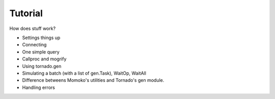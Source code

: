 .. _tutorial:

Tutorial
========

How does stuff work?

* Settings things up
* Connecting
* One simple query
* Callproc and mogrify
* Using tornado.gen
* Simulating a batch (with a list of gen.Task), WaitOp, WaitAll
* Difference betweens Momoko's utilities and Tornado's gen module.
* Handling errors
